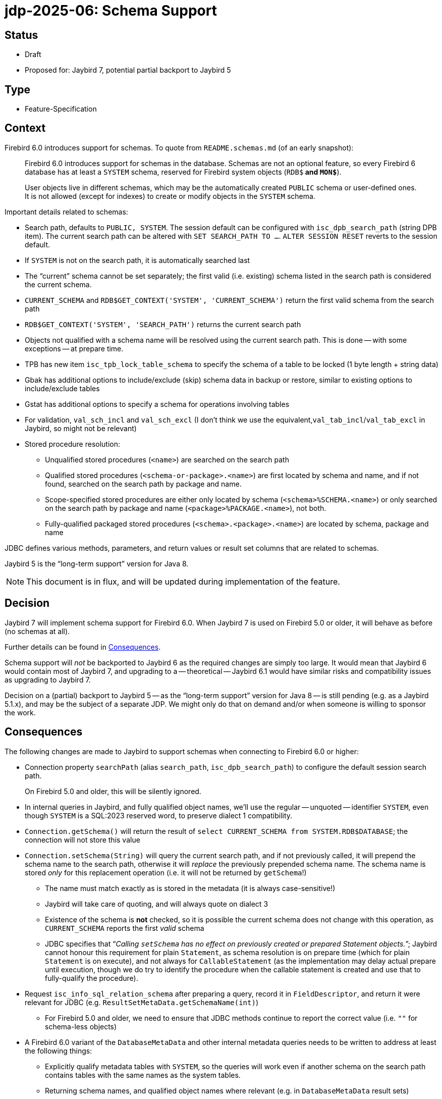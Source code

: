 = jdp-2025-06: Schema Support

// SPDX-FileCopyrightText: Copyright 2025 Mark Rotteveel
// SPDX-License-Identifier: LicenseRef-PDL-1.0

== Status

* Draft
* Proposed for: Jaybird 7, potential partial backport to Jaybird 5

== Type

* Feature-Specification

== Context

Firebird 6.0 introduces support for schemas.
To quote from `README.schemas.md` (of an early snapshot):

____
Firebird 6.0 introduces support for schemas in the database.
Schemas are not an optional feature, so every Firebird 6 database has at least a `SYSTEM` schema, reserved for Firebird system objects (`RDB$*` and `MON$*`).

User objects live in different schemas, which may be the automatically created `PUBLIC` schema or user-defined ones.
It is not allowed (except for indexes) to create or modify objects in the `SYSTEM` schema.
____

Important details related to schemas:

* Search path, defaults to `PUBLIC, SYSTEM`.
The session default can be configured with `isc_dpb_search_path` (string DPB item).
The current search path can be altered with `SET SEARCH_PATH TO ...`.
`ALTER SESSION RESET` reverts to the session default.
* If `SYSTEM` is not on the search path, it is automatically searched last
* The "`current`" schema cannot be set separately;
the first valid (i.e. existing) schema listed in the search path is considered the current schema.
* `CURRENT_SCHEMA` and `RDB$GET_CONTEXT('SYSTEM', 'CURRENT_SCHEMA')` return the first valid schema from the search path
* `RDB$GET_CONTEXT('SYSTEM', 'SEARCH_PATH')` returns the current search path
* Objects not qualified with a schema name will be resolved using the current search path.
This is done -- with some exceptions -- at prepare time.
* TPB has new item `isc_tpb_lock_table_schema` to specify the schema of a table to be locked (1 byte length + string data)
* Gbak has additional options to include/exclude (skip) schema data in backup or restore, similar to existing options to include/exclude tables
* Gstat has additional options to specify a schema for operations involving tables
* For validation, `val_sch_incl` and `val_sch_excl` (I don't think we use the equivalent,`val_tab_incl`/`val_tab_excl` in Jaybird, so might not be relevant)
* Stored procedure resolution:
** Unqualified stored procedures (`<name>`) are searched on the search path
** Qualified stored procedures (`<schema-or-package>.<name>`) are first located by schema and name, and if not found, searched on the search path by package and name.
** Scope-specified stored procedures are either only located by schema (`<schema>%SCHEMA.<name>`) or only searched on the search path by package and name (`<package>%PACKAGE.<name>`), not both.
** Fully-qualified packaged stored procedures (`<schema>.<package>.<name>`) are located by schema, package and name

JDBC defines various methods, parameters, and return values or result set columns that are related to schemas.

Jaybird 5 is the "`long-term support`" version for Java 8.

[NOTE]
====
This document is in flux, and will be updated during implementation of the feature.
====

== Decision

Jaybird 7 will implement schema support for Firebird 6.0.
When Jaybird 7 is used on Firebird 5.0 or older, it will behave as before (no schemas at all).

Further details can be found in <<consequences>>.

Schema support will _not_ be backported to Jaybird 6 as the required changes are simply too large.
It would mean that Jaybird 6 would contain most of Jaybird 7, and upgrading to a -- theoretical -- Jaybird 6.1 would have similar risks and compatibility issues as upgrading to Jaybird 7.

Decision on a (partial) backport to Jaybird 5 -- as the "`long-term support`" version for Java 8 -- is still pending (e.g. as a Jaybird 5.1.x), and may be the subject of a separate JDP.
We might only do that on demand and/or when someone is willing to sponsor the work.

[#consequences]
== Consequences

The following changes are made to Jaybird to support schemas when connecting to Firebird 6.0 or higher:

* Connection property `searchPath` (alias `search_path`, `isc_dpb_search_path`) to configure the default session search path.
+
On Firebird 5.0 and older, this will be silently ignored.
* In internal queries in Jaybird, and fully qualified object names, we'll use the regular -- unquoted -- identifier `SYSTEM`, even though `SYSTEM` is a SQL:2023 reserved word, to preserve dialect 1 compatibility.
* `Connection.getSchema()` will return the result of `select CURRENT_SCHEMA from SYSTEM.RDB$DATABASE`;
the connection will not store this value
* `Connection.setSchema(String)` will query the current search path, and if not previously called, it will prepend the schema name to the search path, otherwise it will _replace_ the previously prepended schema name.
The schema name is stored _only_ for this replacement operation (i.e. it will not be returned by `getSchema`!)
+
** The name must match exactly as is stored in the metadata (it is always case-sensitive!)
** Jaybird will take care of quoting, and will always quote on dialect 3
** Existence of the schema is **not** checked, so it is possible the current schema does not change with this operation, as `CURRENT_SCHEMA` reports the first _valid_ schema
** JDBC specifies that "`__Calling ``setSchema`` has no effect on previously created or prepared Statement objects.__`";
Jaybird cannot honour this requirement for plain `Statement`, as schema resolution is on prepare time (which for plain `Statement` is on execute), and not always for `CallableStatement` (as the implementation may delay actual prepare until execution, though we do try to identify the procedure when the callable statement is created and use that to fully-qualify the procedure).
* Request `isc_info_sql_relation_schema` after preparing a query, record it in `FieldDescriptor`, and return it were relevant for JDBC (e.g. `ResultSetMetaData.getSchemaName(int)`)
** For Firebird 5.0 and older, we need to ensure that JDBC methods continue to report the correct value (i.e. `""` for schema-less objects)
* A Firebird 6.0 variant of the `DatabaseMetaData` and other internal metadata queries needs to be written to address at least the following things:
** Explicitly qualify metadata tables with `SYSTEM`, so the queries will work even if another schema on the search path contains tables with the same names as the system tables.
** Returning schema names, and qualified object names where relevant (e.g. in `DatabaseMetaData` result sets)
** Include schema names in joins to ensure matching the right objects
** Allow searching for schema or schema pattern as specified in JDBC, or were needed for internal metadata queries
** `getCatalogs`: TODO: Maybe add a custom column with a list of schema names for `useCatalogAsPackage=true`?
* `FirebirdConnection`
** Added method `String getSearchPath()` to obtain the search path as reported by `RBB$GET_CONTEXT('SYSTEM', 'SEARCH_PATH')`, or `null` if schemas are not supported
** Added method `List<String> getSearchPatList()` to obtain the search path as a list of unquoted object names, or empty list if schemas are not supported
* `FBCallableStatement`
** On creating the instance, the stored procedure is parsed and identified in the database metadata, including selectability, unless `ignoreProcedureType` is `true`
*** Parsing of callable statements is changed to be able to identify schema, package and procedure, including scope specifiers
** Jaybird emulates the lookup rules as used by Firebird, and -- if found -- records the identified procedure so subsequent internal prepares refer to the same procedure, even if the search path changes;
this fulfills the JDBC requirements that a `CallableStatement` is not sensitive to current schema changes *if* Jaybird is able to identify the procedure, behaviour is undefined if the procedure was not found.
** The API of `StoredProcedureMetaData` (internal API) is changed to not report selectability, but to update the `FBProcedureCall` instance with selectability and other information, like identified schema and/or package.
** For qualified *and* unambiguous procedure reference, the selectability is cached *per connection*, for unqualified or ambiguous procedure reference, the lookup is performed on each `Connection.prepareCall`, to account for search path changes
** Support for packages was missing in the handling of callable statements, and is added, also for older versions
* TODO: Define effects for management API
* TODO: Add information to Jaybird manual

Note to self: use `// TODO Add schema support` in places that you identify need to get/improve schema support, while working on schema support elsewhere

[appendix]
== License Notice

The contents of this Documentation are subject to the Public Documentation License Version 1.0 (the “License”);
you may only use this Documentation if you comply with the terms of this License.
A copy of the License is available at https://firebirdsql.org/en/public-documentation-license/.

The Original Documentation is "`jdp-2025-06: Schema Support`".
The Initial Writer of the Original Documentation is Mark Rotteveel, Copyright © 2025.
All Rights Reserved.
(Initial Writer contact(s): mark (at) lawinegevaar (dot) nl).

////
Contributor(s): ______________________________________.
Portions created by ______ are Copyright © _________ [Insert year(s)].
All Rights Reserved.
(Contributor contact(s): ________________ [Insert hyperlink/alias]).
////

The exact file history is recorded in our Git repository;
see https://github.com/FirebirdSQL/jaybird